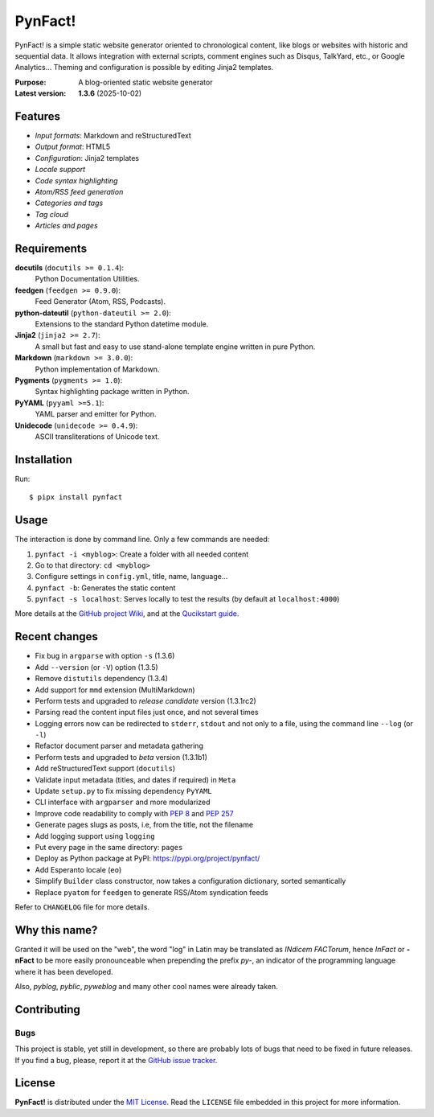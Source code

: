 ########
PynFact!
########

PynFact! is a simple static website generator oriented to chronological
content, like blogs or websites with historic and sequential data.  It
allows integration with external scripts, comment engines such as
Disqus, TalkYard, etc., or Google Analytics...  Theming and
configuration is possible by editing Jinja2 templates.

:Purpose:        A blog-oriented static website generator
:Latest version: **1.3.6** (2025-10-02)

.. image:: https://badge.fury.io/py/pynfact.svg
   :target: https://badge.fury.io/py/pynfact

Features
========

* *Input formats*: Markdown and reStructuredText
* *Output format*: HTML5
* *Configuration*: Jinja2 templates
* *Locale support*
* *Code syntax highlighting*
* *Atom/RSS feed generation*
* *Categories and tags*
* *Tag cloud*
* *Articles and pages*

Requirements
============

**docutils** (``docutils >= 0.1.4``):
    Python Documentation Utilities.

**feedgen** (``feedgen >= 0.9.0``):
    Feed Generator (Atom, RSS, Podcasts).

**python-dateutil** (``python-dateutil >= 2.0``):
    Extensions to the standard Python datetime module.

**Jinja2** (``jinja2 >= 2.7``):
    A small but fast and easy to use stand-alone template engine written
    in pure Python.

**Markdown** (``markdown >= 3.0.0``):
    Python implementation of Markdown.

**Pygments** (``pygments >= 1.0``):
    Syntax highlighting package written in Python.

**PyYAML** (``pyyaml >=5.1``):
    YAML parser and emitter for Python.

**Unidecode** (``unidecode >= 0.4.9``):
    ASCII transliterations of Unicode text.

Installation
============

Run::

    $ pipx install pynfact

Usage
=====

The interaction is done by command line.  Only a few commands are
needed:

#. ``pynfact -i <myblog>``: Create a folder with all needed content
#. Go to that directory: ``cd <myblog>``
#. Configure settings in ``config.yml``, title, name, language...
#. ``pynfact -b``: Generates the static content
#. ``pynfact -s localhost``: Serves locally to test the results
   (by default at ``localhost:4000``)

More details at the `GitHub project Wiki
<https://github.com/jacorbal/pynfact/wiki>`_, and at the `Qucikstart
guide <https://github.com/jacorbal/pynfact/wiki/Quickstart>`_.

Recent changes
==============

* Fix bug in ``argparse`` with option ``-s`` (1.3.6)
* Add ``--version`` (or ``-V``) option (1.3.5)
* Remove ``distutils`` dependency (1.3.4)
* Add support for ``mmd`` extension (MultiMarkdown)
* Perform tests and upgraded to *release candidate* version (1.3.1rc2)
* Parsing read the content input files just once, and not several times
* Logging errors now can be redirected to ``stderr``, ``stdout`` and not
  only to a file, using the command line ``--log`` (or ``-l``)
* Refactor document parser and metadata gathering
* Perform tests and upgraded to *beta* version (1.3.1b1)
* Add reStructuredText support (``docutils``)
* Validate  input metadata (titles, and dates if required) in ``Meta``
* Update ``setup.py`` to fix missing dependency ``PyYAML``
* CLI interface with ``argparser`` and more modularized
* Improve code readability to comply with :PEP:`8` and :PEP:`257`
* Generate pages slugs as posts, i.e, from the title, not the filename
* Add logging support using ``logging``
* Put every page in the same directory: ``pages``
* Deploy as Python package at PyPI:
  `<https://pypi.org/project/pynfact/>`_
* Add Esperanto locale (``eo``)
* Simplify ``Builder``  class constructor, now takes a configuration
  dictionary, sorted semantically
* Replace ``pyatom`` for ``feedgen`` to generate RSS/Atom syndication
  feeds

Refer to ``CHANGELOG`` file for more details.

Why this name?
==============

Granted it will be used on the "web", the word "log" in Latin may be
translated as *INdicem FACTorum*, hence *InFact* or **-nFact** to be
more easily pronounceable when prepending the prefix *py-*, an indicator
of the programming language where it has been developed.

Also, *pyblog*, *pyblic*, *pyweblog* and many other cool names were
already taken.

Contributing
============

Bugs
~~~~

This project is stable, yet still in development, so there are probably
lots of bugs that need to be fixed in future releases.  If you find a
bug, please, report it at the `GitHub issue tracker`_.

License
=======

**PynFact!** is distributed under the `MIT License`_.  Read the
``LICENSE`` file embedded in this project for more information.


.. _pynfact_logo: logo.png

.. _`GitHub issue tracker`: https://github.com/jacorbal/pynfact/issues
.. _`MIT License`: https://github.com/jacorbal/pynfact/blob/master/LICENSE
